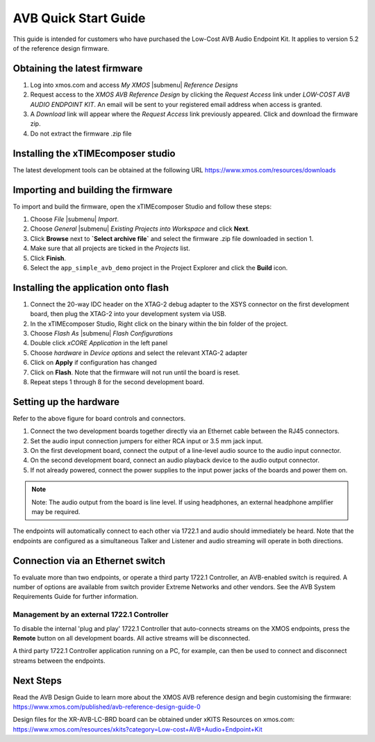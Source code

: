 .. _avb_quickstart:

AVB Quick Start Guide
=====================

This guide is intended for customers who have purchased the Low-Cost AVB Audio Endpoint Kit.
It applies to version 5.2 of the reference design firmware.

Obtaining the latest firmware
-----------------------------

#. Log into xmos.com and access `My XMOS` |submenu| `Reference Designs`
#. Request access to the `XMOS AVB Reference Design` by clicking the `Request Access` link under `LOW-COST AVB AUDIO ENDPOINT KIT`. An email will be sent to your registered email address when access is granted.
#. A `Download` link will appear where the `Request Access` link previously appeared. Click and download the firmware zip.
#. Do not extract the firmware .zip file


Installing the xTIMEcomposer studio
-----------------------------------

The latest development tools can be obtained at the following URL https://www.xmos.com/resources/downloads


Importing and building the firmware
-----------------------------------

To import and build the firmware, open the xTIMEcomposer Studio and
follow these steps:

#. Choose `File` |submenu| `Import`.

#. Choose `General` |submenu| `Existing Projects into Workspace` and
   click **Next**.

#. Click **Browse** next to **`Select archive file`** and select
   the firmware .zip file downloaded in section 1.

#. Make sure that all projects are ticked in the
   `Projects` list.
 
#. Click **Finish**.

#. Select the ``app_simple_avb_demo`` project in the Project Explorer and click the **Build** icon.

Installing the application onto flash
-------------------------------------

#. Connect the 20-way IDC header on the XTAG-2 debug adapter to the XSYS connector on the 
   first development board, then plug the XTAG-2 into your development system via USB.
#. In the xTIMEcomposer Studio, Right click on the binary within the bin folder of the project.
#. Choose `Flash As` |submenu| `Flash Configurations`
#. Double click `xCORE Application` in the left panel
#. Choose `hardware` in `Device options` and select the relevant XTAG-2 adapter
#. Click on **Apply** if configuration has changed
#. Click on **Flash**. Note that the firmware will not run until the board is reset.
#. Repeat steps 1 through 8 for the second development board.

Setting up the hardware
-----------------------

.. only:: latex

  .. image:: images/board.pdf
     :align: center

Refer to the above figure for board controls and connectors.

#. Connect the two development boards together directly via an Ethernet cable between the RJ45 connectors.
#. Set the audio input connection jumpers for either RCA input or 3.5 mm jack input.
#. On the first development board, connect the output of a line-level audio source to the audio input connector.
#. On the second development board, connect an audio playback device to the audio output connector.
#. If not already powered, connect the power supplies to the input power jacks of the boards and power them on.

.. note:: 
    Note: The audio output from the board is line level. If using headphones, an external headphone amplifier may be required.

The endpoints will automatically connect to each other via 1722.1 and audio should immediately be heard. 
Note that the endpoints are configured as a simultaneous Talker and Listener and audio streaming will operate in both directions.

Connection via an Ethernet switch
---------------------------------

To evaluate more than two endpoints, or operate a third party 1722.1 Controller, 
an AVB-enabled switch is required. A number of options are available from switch provider Extreme Networks and other vendors. 
See the AVB System Requirements Guide for further information.

Management by an external 1722.1 Controller
+++++++++++++++++++++++++++++++++++++++++++

To disable the internal 'plug and play' 1722.1 Controller that auto-connects streams on the XMOS endpoints,
press the **Remote** button on all development boards. All active streams will be disconnected.

A third party 1722.1 Controller application running on a PC, for example, 
can then be used to connect and disconnect streams between the endpoints.

Next Steps
----------

Read the AVB Design Guide to learn more about the XMOS AVB reference design and begin customising the firmware: https://www.xmos.com/published/avb-reference-design-guide-0

Design files for the XR-AVB-LC-BRD board can be obtained under xKITS Resources on xmos.com: https://www.xmos.com/resources/xkits?category=Low-cost+AVB+Audio+Endpoint+Kit
